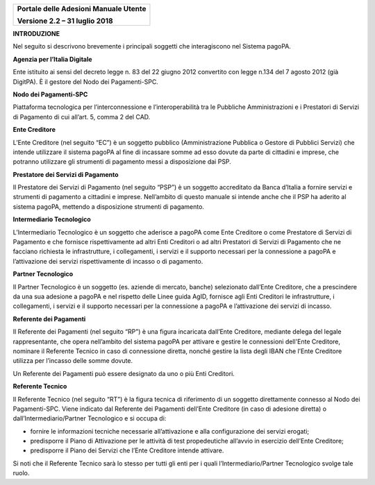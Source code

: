 ﻿
|image0|

+-------------------------------------------------+
| **Portale delle Adesioni Manuale Utente**       |
|                                                 |
| **Versione 2.2 – 31 luglio 2018**               |
+-------------------------------------------------+


**INTRODUZIONE**

Nel seguito si descrivono brevemente i principali soggetti che
interagiscono nel Sistema pagoPA.

**Agenzia per l’Italia Digitale**

Ente istituito ai sensi del decreto legge n. 83 del 22 giugno 2012
convertito con legge n.134 del 7 agosto 2012 (già DigitPA). È il gestore
del Nodo dei Pagamenti-SPC.

**Nodo dei Pagamenti-SPC**

Piattaforma tecnologica per l’interconnessione e l’interoperabilità tra
le Pubbliche Amministrazioni e i Prestatori di Servizi di Pagamento di
cui all’art. 5, comma 2 del CAD.

**Ente Creditore**

L’Ente Creditore (nel seguito “EC”) è un soggetto pubblico
(Amministrazione Pubblica o Gestore di Pubblici Servizi) che intende
utilizzare il sistema pagoPA al fine di incassare somme ad esso dovute
da parte di cittadini e imprese, che potranno utilizzare gli strumenti
di pagamento messi a disposizione dai PSP.

**Prestatore dei Servizi di Pagamento**

Il Prestatore dei Servizi di Pagamento (nel seguito “PSP”) è un soggetto
accreditato da Banca d’Italia a fornire servizi e strumenti di pagamento
a cittadini e imprese. Nell’ambito di questo manuale si intende anche
che il PSP ha aderito al sistema pagoPA, mettendo a disposizione
strumenti di pagamento.

**Intermediario Tecnologico**

L’Intermediario Tecnologico è un soggetto che aderisce a pagoPA come
Ente Creditore o come Prestatore di Servizi di Pagamento e che fornisce
rispettivamente ad altri Enti Creditori o ad altri Prestatori di Servizi
di Pagamento che ne facciano richiesta le infrastrutture, i
collegamenti, i servizi e il supporto necessari per la connessione a
pagoPA e l’attivazione dei servizi rispettivamente di incasso o di
pagamento.

**Partner Tecnologico**

Il Partner Tecnologico è un soggetto (es. aziende di mercato, banche)
selezionato dall’Ente Creditore, che a prescindere da una sua adesione a
pagoPA e nel rispetto delle Linee guida AgID, fornisce agli Enti
Creditori le infrastrutture, i collegamenti, i servizi e il supporto
necessari per la connessione a pagoPA e l’attivazione dei servizi di
incasso.

**Referente dei Pagamenti**

Il Referente dei Pagamenti (nel seguito “RP”) è una figura incaricata
dall’Ente Creditore, mediante delega del legale rappresentante, che
opera nell’ambito del sistema pagoPA per attivare e gestire le
connessioni dell'Ente Creditore, nominare il Referente Tecnico in caso
di connessione diretta, nonché gestire la lista degli IBAN che l’Ente
Creditore utilizza per l’incasso delle somme dovute.

Un Referente dei Pagamenti può essere designato da uno o più Enti
Creditori.

**Referente Tecnico**

Il Referente Tecnico (nel seguito “RT”) è la figura tecnica di
riferimento di un soggetto direttamente connesso al Nodo dei
Pagamenti-SPC. Viene indicato dal Referente dei Pagamenti dell’Ente
Creditore (in caso di adesione diretta) o dall’Intermediario/Partner
Tecnologico e si occupa di:

-  fornire le informazioni tecniche necessarie all’attivazione e alla
   configurazione dei servizi erogati;

-  predisporre il Piano di Attivazione per le attività di test
   propedeutiche all’avvio in esercizio dell’Ente Creditore;

-  predisporre il Piano dei Servizi che l’Ente Creditore intende
   attivare.

Si noti che il Referente Tecnico sarà lo stesso per tutti gli enti per i
quali l’Intermediario/Partner Tecnologico svolge tale ruolo.


.. |image0| image:: media/header.png
   :width: 3.93701in
   :height: 0.89306in
